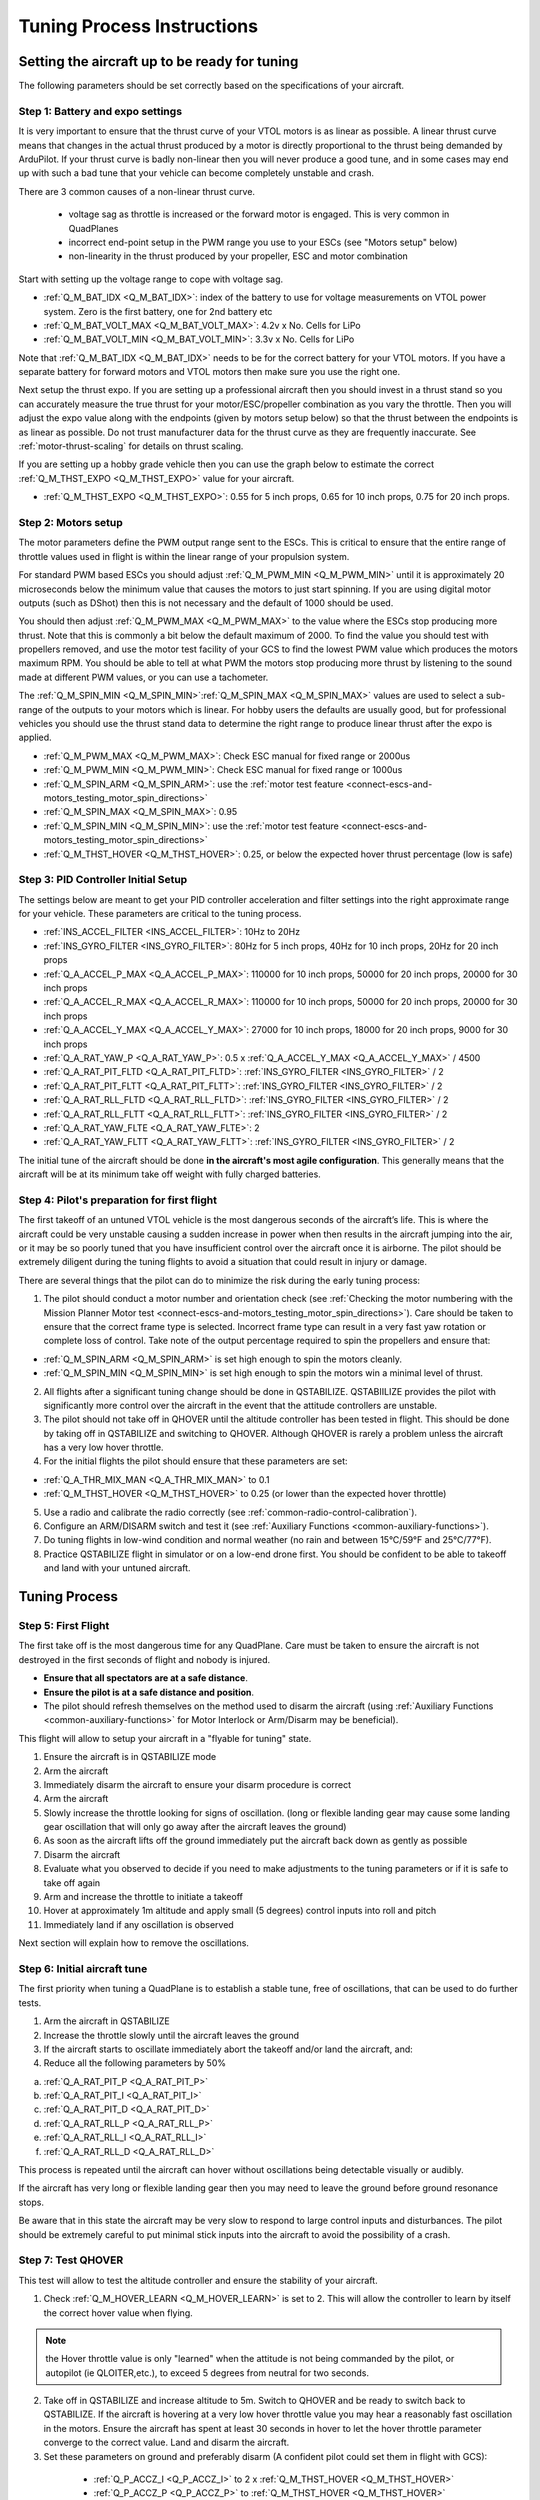 .. _quadplane-vtol-tuning-process:

===========================
Tuning Process Instructions
===========================

Setting the aircraft up to be ready for tuning
==============================================

The following parameters should be set correctly based on the specifications of your aircraft.

Step 1: Battery and expo settings
---------------------------------

It is very important to ensure that the thrust curve of your VTOL
motors is as linear as possible. A linear thrust curve means that
changes in the actual thrust produced by a motor is directly
proportional to the thrust being demanded by ArduPilot. If your thrust
curve is badly non-linear then you will never produce a good tune, and
in some cases may end up with such a bad tune that your vehicle can
become completely unstable and crash.

There are 3 common causes of a non-linear thrust curve.

 - voltage sag as throttle is increased or the forward motor is engaged. This is very common in QuadPlanes
 - incorrect end-point setup in the PWM range you use to your ESCs (see "Motors setup" below)
 - non-linearity in the thrust produced by your propeller, ESC and motor combination

Start with setting up the voltage range to cope with voltage sag.

- :ref:`Q_M_BAT_IDX <Q_M_BAT_IDX>`: index of the battery to use for voltage measurements on VTOL power system. Zero is the first battery, one for 2nd battery etc
- :ref:`Q_M_BAT_VOLT_MAX <Q_M_BAT_VOLT_MAX>`: 4.2v x No. Cells for LiPo
- :ref:`Q_M_BAT_VOLT_MIN <Q_M_BAT_VOLT_MIN>`: 3.3v x No. Cells for LiPo

Note that :ref:`Q_M_BAT_IDX <Q_M_BAT_IDX>` needs to be for the correct
battery for your VTOL motors. If you have a separate battery for
forward motors and VTOL motors then make sure you use the right one.

Next setup the thrust expo. If you are setting up a professional
aircraft then you should invest in a thrust stand so you can
accurately measure the true thrust for your motor/ESC/propeller
combination as you vary the throttle. Then you will adjust the expo
value along with the endpoints (given by motors setup below) so that the thrust between the endpoints is as linear as possible. Do not trust manufacturer data for the thrust curve as they 
are frequently inaccurate. See :ref:`motor-thrust-scaling` for
details on thrust scaling.

If you are setting up a hobby grade vehicle then you can use the
graph below to estimate the correct :ref:`Q_M_THST_EXPO <Q_M_THST_EXPO>` value for your aircraft.

- :ref:`Q_M_THST_EXPO <Q_M_THST_EXPO>`: 0.55 for 5 inch props, 0.65 for 10 inch props, 0.75 for 20 inch props.

.. image:: ../images/tuning-process-instructions-1.hires.png
    :target: ../_images/tuning-process-instructions-1.hires.png

Step 2: Motors setup
--------------------

The motor parameters define the PWM output range sent to the
ESCs. This is critical to ensure that the entire range of throttle
values used in flight is within the linear range of your propulsion
system.

For standard PWM based ESCs you should adjust :ref:`Q_M_PWM_MIN
<Q_M_PWM_MIN>` until it is approximately 20 microseconds below the
minimum value that causes the motors to just start spinning. If you
are using digital motor outputs (such as DShot) then this is not
necessary and the default of 1000 should be used.

You should then adjust :ref:`Q_M_PWM_MAX <Q_M_PWM_MAX>` to the value
where the ESCs stop producing more thrust. Note that this is commonly
a bit below the default maximum of 2000. To find the value you should
test with propellers removed, and use the motor test facility of your
GCS to find the lowest PWM value which produces the motors maximum
RPM. You should be able to tell at what PWM the motors stop producing
more thrust by listening to the sound made at different PWM values, or
you can use a tachometer.

The :ref:`Q_M_SPIN_MIN <Q_M_SPIN_MIN>`:ref:`Q_M_SPIN_MAX
<Q_M_SPIN_MAX>` values are used to select a sub-range of the outputs
to your motors which is linear. For hobby users the defaults are
usually good, but for professional vehicles you should use the thrust
stand data to determine the right range to produce linear thrust after
the expo is applied.

- :ref:`Q_M_PWM_MAX <Q_M_PWM_MAX>`: Check ESC manual for fixed range or 2000us
- :ref:`Q_M_PWM_MIN <Q_M_PWM_MIN>`: Check ESC manual for fixed range or 1000us
- :ref:`Q_M_SPIN_ARM <Q_M_SPIN_ARM>`: use the :ref:`motor test feature <connect-escs-and-motors_testing_motor_spin_directions>`
- :ref:`Q_M_SPIN_MAX <Q_M_SPIN_MAX>`: 0.95
- :ref:`Q_M_SPIN_MIN <Q_M_SPIN_MIN>`: use the :ref:`motor test feature <connect-escs-and-motors_testing_motor_spin_directions>`
- :ref:`Q_M_THST_HOVER <Q_M_THST_HOVER>`: 0.25, or below the expected hover thrust percentage (low is safe)

Step 3: PID Controller Initial Setup
------------------------------------

The settings below are meant to get your PID controller acceleration
and filter settings into the right approximate range for your
vehicle. These parameters are critical to the tuning process.

- :ref:`INS_ACCEL_FILTER <INS_ACCEL_FILTER>`:  10Hz to 20Hz
- :ref:`INS_GYRO_FILTER <INS_GYRO_FILTER>`: 80Hz for 5 inch props, 40Hz for 10 inch props, 20Hz for 20 inch props
- :ref:`Q_A_ACCEL_P_MAX <Q_A_ACCEL_P_MAX>`: 110000 for 10 inch props, 50000 for 20 inch props, 20000 for 30 inch props
- :ref:`Q_A_ACCEL_R_MAX <Q_A_ACCEL_R_MAX>`: 110000 for 10 inch props, 50000 for 20 inch props, 20000 for 30 inch props
- :ref:`Q_A_ACCEL_Y_MAX <Q_A_ACCEL_Y_MAX>`: 27000 for 10 inch props, 18000 for 20 inch props, 9000 for 30 inch props
- :ref:`Q_A_RAT_YAW_P <Q_A_RAT_YAW_P>`: 0.5 x :ref:`Q_A_ACCEL_Y_MAX <Q_A_ACCEL_Y_MAX>` / 4500


- :ref:`Q_A_RAT_PIT_FLTD <Q_A_RAT_PIT_FLTD>`: :ref:`INS_GYRO_FILTER <INS_GYRO_FILTER>` / 2
- :ref:`Q_A_RAT_PIT_FLTT <Q_A_RAT_PIT_FLTT>`: :ref:`INS_GYRO_FILTER <INS_GYRO_FILTER>` / 2
- :ref:`Q_A_RAT_RLL_FLTD <Q_A_RAT_RLL_FLTD>`: :ref:`INS_GYRO_FILTER <INS_GYRO_FILTER>` / 2
- :ref:`Q_A_RAT_RLL_FLTT <Q_A_RAT_RLL_FLTT>`: :ref:`INS_GYRO_FILTER <INS_GYRO_FILTER>` / 2
- :ref:`Q_A_RAT_YAW_FLTE <Q_A_RAT_YAW_FLTE>`: 2
- :ref:`Q_A_RAT_YAW_FLTT <Q_A_RAT_YAW_FLTT>`: :ref:`INS_GYRO_FILTER <INS_GYRO_FILTER>` / 2



.. image:: ../images/tuning-process-instructions-2.hires.png
    :target: ../_images/tuning-process-instructions-2.hires.png

.. image:: ../images/tuning-process-instructions-3.hires.png
    :target: ../_images/tuning-process-instructions-3.hires.png

.. image:: ../images/tuning-process-instructions-4.hires.png
    :target: ../_images/tuning-process-instructions-4.hires.png

The initial tune of the aircraft should be done **in the aircraft's most agile configuration**. This generally means that the aircraft will be at its minimum take off weight with fully charged batteries.

Step 4: Pilot's preparation for first flight
--------------------------------------------

The first takeoff of an untuned VTOL vehicle is the most dangerous seconds of the aircraft’s life. This is where the aircraft could be very unstable causing a sudden increase in power when then results in the aircraft jumping into the air, or it may be so poorly tuned that you have insufficient control over the aircraft once it is airborne. The pilot should be extremely diligent during the tuning flights to avoid a situation that could result in injury or damage.

There are several things that the pilot can do to minimize the risk during the early tuning process:

1. The pilot should conduct a motor number and orientation check (see :ref:`Checking the motor numbering with the Mission Planner Motor test <connect-escs-and-motors_testing_motor_spin_directions>`). Care should be taken to ensure that the correct frame type is selected. Incorrect frame type can result in a very fast yaw rotation or complete loss of control. Take note of the output percentage required to spin the propellers and ensure that:

- :ref:`Q_M_SPIN_ARM <Q_M_SPIN_ARM>` is set high enough to spin the motors cleanly.
- :ref:`Q_M_SPIN_MIN <Q_M_SPIN_MIN>` is set high enough to spin the motors win a minimal level of thrust.

2. All flights after a significant tuning change should be done in QSTABILIZE. QSTABIILIZE provides the pilot with significantly more control over the aircraft in the event that the attitude controllers are unstable.
3. The pilot should not take off in QHOVER until the altitude controller has been tested in flight. This should be done by taking off in QSTABILIZE and switching to QHOVER. Although QHOVER is rarely a problem unless the aircraft has a very low hover throttle.
4. For the initial flights the pilot should ensure that these parameters are set:

- :ref:`Q_A_THR_MIX_MAN <Q_A_THR_MIX_MAN>` to 0.1
- :ref:`Q_M_THST_HOVER <Q_M_THST_HOVER>` to 0.25 (or lower than the expected hover throttle)

5. Use a radio and calibrate the radio correctly (see :ref:`common-radio-control-calibration`).
6. Configure an ARM/DISARM switch and test it (see :ref:`Auxiliary Functions <common-auxiliary-functions>`).
7. Do tuning flights in low-wind condition and normal weather (no rain and between 15°C/59°F and 25°C/77°F).
8. Practice QSTABILIZE flight in simulator or on a low-end drone first. You should be confident to be able to takeoff and land with your untuned aircraft.

Tuning Process
===============

Step 5: First Flight
--------------------

The first take off is the most dangerous time for any QuadPlane. Care must be taken to ensure the aircraft is not destroyed in the first seconds of flight and nobody is injured.

- **Ensure that all spectators are at a safe distance**.
- **Ensure the pilot is at a safe distance and position**.
- The pilot should refresh themselves on the method used to disarm the aircraft (using :ref:`Auxiliary Functions <common-auxiliary-functions>` for Motor Interlock or Arm/Disarm may be beneficial).

This flight will allow to setup your aircraft in a "flyable for tuning" state.

1. Ensure the aircraft is in QSTABILIZE mode
2. Arm the aircraft
3. Immediately disarm the aircraft to ensure your disarm procedure is correct
4. Arm the aircraft
5. Slowly increase the throttle looking for signs of oscillation. (long or flexible landing gear may cause some landing gear oscillation that will only go away after the aircraft leaves the ground)
6. As soon as the aircraft lifts off the ground immediately put the aircraft back down as gently as possible
7. Disarm the aircraft
8. Evaluate what you observed to decide if you need to make adjustments to the tuning parameters or if it is safe to take off again
9. Arm and increase the throttle to initiate a takeoff
10. Hover at approximately 1m altitude and apply small (5 degrees) control inputs into roll and pitch
11. Immediately land if any oscillation is observed

Next section will explain how to remove the oscillations.

Step 6: Initial aircraft tune
-----------------------------

The first priority when tuning a QuadPlane is to establish a stable tune, free of oscillations, that can be used to do further tests.

1. Arm the aircraft in QSTABILIZE
2. Increase the throttle slowly until the aircraft leaves the ground
3. If the aircraft starts to oscillate immediately abort the takeoff and/or land the aircraft, and:
4. Reduce all the following parameters by 50%

a. :ref:`Q_A_RAT_PIT_P <Q_A_RAT_PIT_P>`
b. :ref:`Q_A_RAT_PIT_I <Q_A_RAT_PIT_I>`
c. :ref:`Q_A_RAT_PIT_D <Q_A_RAT_PIT_D>`
d. :ref:`Q_A_RAT_RLL_P <Q_A_RAT_RLL_P>`
e. :ref:`Q_A_RAT_RLL_I <Q_A_RAT_RLL_I>`
f. :ref:`Q_A_RAT_RLL_D <Q_A_RAT_RLL_D>`

This process is repeated until the aircraft can hover without oscillations being detectable visually or audibly.

If the aircraft has very long or flexible landing gear then you may need to leave the ground before ground resonance stops.

Be aware that in this state the aircraft may be very slow to respond to large control inputs and disturbances. The pilot should be extremely careful to put minimal stick inputs into the aircraft to avoid the possibility of a crash.

Step 7: Test QHOVER
-------------------

This test will allow to test the altitude controller and ensure the stability of your aircraft.

1. Check :ref:`Q_M_HOVER_LEARN <Q_M_HOVER_LEARN>` is set to 2. This will allow the controller to learn by itself the correct hover value when flying.

.. note:: the Hover throttle value is only "learned" when the attitude is not being commanded by the pilot, or autopilot (ie QLOITER,etc.), to exceed 5 degrees from neutral for two seconds.

2. Take off in QSTABILIZE and increase altitude to 5m. Switch to QHOVER and be ready to switch back to QSTABILIZE. If the aircraft is hovering at a very low hover throttle value you may hear a reasonably fast oscillation in the motors. Ensure the aircraft has spent at least 30 seconds in hover to let the hover throttle parameter converge to the correct value. Land and disarm the aircraft.

3. Set these parameters on ground and preferably disarm  (A confident pilot could set them in flight with GCS):

  - :ref:`Q_P_ACCZ_I <Q_P_ACCZ_I>` to 2 x :ref:`Q_M_THST_HOVER <Q_M_THST_HOVER>`
  - :ref:`Q_P_ACCZ_P <Q_P_ACCZ_P>` to :ref:`Q_M_THST_HOVER <Q_M_THST_HOVER>`

 If the QuadPlane in QHOVER starts to move up and down, the vertical position and velocity controllers may need to be reduced by 50%. These values are: :ref:`Q_P_POSZ_P <Q_P_POSZ_P>` and :ref:`Q_P_VELZ_P <Q_P_POSZ_P>`.

Step 8: Yaw Bias
----------------

A common problem in QuadPlanes is excessive amount of VTOL power being
used to maintain yaw. This can be caused by:

- small misalignment of the VTOL motors
- frame twist (often caused by wing twist) as thrust is applied

If too much power is needed to maintain yaw then the aircraft could
lose yaw control during transitions, or could lose roll and pitch
stability. For larger QuadPlanes it is common to need to deliberately
tilt the motors by a couple of degrees to increase yaw authority.

You should check the amount of thrust being used to maintain yaw by
looking at the RATE YOut value in your hover logs. If it is over 10%
(a value of 0.1) when hovering in no wind then you have a problem with
yaw asymmetry that should be fixed.

Note that some QuadPlanes will benefit from being setup as H frames
instead of X frames. Which works best depends on the way the motor
mounts twist when under thrust. If you have a persistent problem with
yaw control then consider trying to change the frame type between X
and H.

Step 9: Notch Filtering
-----------------------

After your have QHOVER flying without oscillations the next step is to
get get a good notch filter setup to reduce noise to the VTOL PID
controllers. A good set of notch filtering parameters is critical to a
good tune.

To get a notch filter setup you need to hover your QuadPlane for 2
minutes with no pilot input and with :ref:`INS_LOG_BAT_MASK
<INS_LOG_BAT_MASK>` set to 1. This will enable FFT logging which will
guide the correct setup of the notch filters. You should then
carefully read the :ref:`common-imu-notch-filtering` documentation and
setup a harmonic notch to remove the noise from your gyros.

When setting up your filtering you should consider the cause of any
oscillation you find. On most aircraft the vibrations you find will be
directly caused by a multiple of the RPM, but on some aircraft a frame
resonance or resonance in the flight controller mount may be the
cause. Understanding the cause of any resonances is critical to
reducing noise enough to get a good tune.

Step 10: Manual tuning of Roll and Pitch
----------------------------------------

While you may be tempted to jump straight to autotuning, this is
not recommended. Most QuadPlanes need some manual tuning of roll and
pitch before they can handle an autotune. If you jump straight to an
autotune then your aircraft may become unstable enough to crash. A
good manual tune will also reduce the amount of time an autotune will
take, which can be critical given the small VTOL hover times of many
QuadPlanes.

Before starting the manual tune you should go back and check you have
fully completed the steps above, and ensure you have a good notch
filter setup to remove noise from the gyros.

Hover the aircraft in QSTABILIZE or QHOVER modes, in low wind, with
good sky view and good GPS lock. You should adjust the rate gains as
described below, using small "twitches" on the sticks after each
change to try to trigger oscillation.

If oscillations start do not make large or sudden stick inputs. Reduce
the throttle smoothly to land the aircraft while using very slow and
small roll and pitch inputs to control the aircraft position.

The parameters you will be adjusting are:

- :ref:`Q_A_RAT_RLL_D <Q_A_RAT_RLL_D>`
- :ref:`Q_A_RAT_RLL_P <Q_A_RAT_RLL_P>` and :ref:`Q_A_RAT_RLL_I <Q_A_RAT_RLL_I>`
- :ref:`Q_A_RAT_PIT_D <Q_A_RAT_PIT_D>`
- :ref:`Q_A_RAT_PIT_P <Q_A_RAT_PIT_P>` and :ref:`Q_A_RAT_PIT_I <Q_A_RAT_PIT_I>`

Start with the roll parameters, then move onto the pitch.

1. Increase the D term in steps of 50% until oscillation is observed
2. Reduce the D term in steps of 10% until the oscillation disappears
3. Reduce the D term by a further 25%
4. Increase the P term in steps of 50% until oscillation is observed
5. Reduce the P term in steps of 10% until the oscillation disappears
6. Reduce the P term by a further 25%

Each time the P term is changed in the above steps you should set the
corresponding I term equal to the P term. Those parameters can be
changed on ground and preferably disarmed. Alternatively, a confident
pilot could set them in flight with a GCS, or use the transmitter
tuning option. See :ref:`common-transmitter-tuning`

Note that it is common that once you have properly setup notch
filtering that you will be able to increase the D value a lot from the
default value. Increases of 10x over the default are not
uncommon. Being able to use a larger D gain is one of the main
advantages of good notch filtering, and can produce a much better
tune.

After you have gone through the above steps you should carefully look
at your logs to ensure you don't have a hidden oscillation. The
structure of QuadPlanes sometimes means that oscillations may not be
externally visible. You should use the RATE, PIQR and PIQP messages to
look for oscillations.

Step 11: Evaluating the aircraft tune
-------------------------------------

You need to evaluate the aircraft's tune to see if the previous steps
have resulted in a tune which is good enough for a transition flight
or for autotuning.

1. Take off in QHOVER or QSTABILIZE
2. Apply small roll and pitch inputs. Start with 5 degree inputs and releasing the stick to centre, pitch, left, right, roll forward back, then all 4 points on the diagonal
3. Increase inputs gradually to full stick deflection
4. Go to full stick deflection, quickly momentarily, and let the sticks spring back to centre

If the aircraft begins to overshoot significantly or oscillate after
the stick input, halt the tests before the situation begins to
endanger the aircraft. The aircraft may require more manual tuning before autotuning can be run.

To test the stabilization loops independent of the input shaping, set the parameter: :ref:`Q_A_RATE_FF_ENAB <Q_A_RATE_FF_ENAB>` to 0.

1. Take off in QHOVER or QSTABILIZE
2. Hold a roll or pitch input
3. Release the stick and observe the overshoot as the aircraft levels itself
4. Gradually increase the stick deflection to 100%

Halt the tests if the aircraft overshoots level significantly or if
the aircraft oscillates and go back to manual tuning.

Set :ref:`Q_A_RATE_FF_ENAB <Q_A_RATE_FF_ENAB>` to 1 after the tests are complete.

Step 12: Autotuning
-------------------
Often, a good manual tune will be sufficient. However, autotuning can sometimes improve the tune.

If the aircraft appears stable enough to attempt autotuning and you
have sufficient battery to last through an autotuning session then you can autotune using one of two methods:

- Quick Tune LUA Applet (the preferred method if your autopilot is capable of running LUA scripts)
- QAUTOTUNE Mode (no longer the recommended method, but can be used if using LUA scripts is not possible)

Using the Quick VTOL Tune LUA Applet to Automate Tuning
~~~~~~~~~~~~~~~~~~~~~~~~~~~~~~~~~~~~~~~~~~~~~~~~~~~~~~~

For systems using an autopilot with sufficient memory to run :ref:`LUA scripts <common-lua-scripts>`, such as F7 and H7 based controllers, this process has been automated via a LUA Applet.

Be sure that scripting has been setup and sufficient memory has been allocated, as explained in :ref:`LUA scripts <common-lua-scripts>`.

See the `Quick VTOL Tune LUA script <https://github.com/ArduPilot/ardupilot/blob/master/libraries/AP_Scripting/applets/VTOL-quicktune.md>`__.


Using the QAUTOTUNE mode to Automate Tuning
~~~~~~~~~~~~~~~~~~~~~~~~~~~~~~~~~~~~~~~~~~~

Follow the instructions in the :ref:`QAUTOTUNE<qautotune-mode>` page.

You should use QAUTOTUNE on one axis at a time (setting
:ref:`Q_AUTOTUNE_AXES <Q_AUTOTUNE_AXES>` for the axis you want to
tune). An autotune of a single axis will typically take 5 to 8
minutes, but will take longer if your manual tune is not good
enough. If you do not have enough battery for at least 8 minutes of
vertical flight then QAUTOTUNE is not recommended.

There a number of problems that can prevent QAUTOTUNE from providing a good tune. Some of the reason QAUTOTUNE can fail are:

- High levels of gyro noise.
- Incorrect value of :ref:`Q_M_THST_EXPO <Q_M_THST_EXPO>`.
- Flexible frame or payload mount.
- Overly flexible vibration isolation mount.
- Non-linear ESC response.
- Very low setting for :ref:`Q_M_SPIN_MIN <Q_M_SPIN_MIN>`.
- Overloaded propellers or motors.
- Autotuning a Tailsitter's pitch or yaw axis, since they require feed-forward.

If QAUTOTUNE has failed you will need to re-do a manual tune.

Some signs that QAUTOTUNE has been successful are:

- An increase in the values of :ref:`Q_A_ANG_PIT_P <Q_A_ANG_PIT_P>` and :ref:`Q_A_ANG_RLL_P <Q_A_ANG_RLL_P>`.
- :ref:`Q_A_RAT_PIT_D <Q_A_RAT_PIT_D>` and :ref:`Q_A_RAT_RLL_D <Q_A_RAT_RLL_D>` are larger than :ref:`Q_AUTOTUNE_MIN_D <Q_AUTOTUNE_MIN_D>`.

QAUTOTUNE will attempt to tune each axis as tight as the aircraft can tolerate. In some aircraft this can be unnecessarily responsive. A guide for most aircraft:

- :ref:`Q_A_ANG_PIT_P <Q_A_ANG_PIT_P>` should be reduced from 10 to 6
- :ref:`Q_A_ANG_RLL_P <Q_A_ANG_RLL_P>` should be reduced from 10 to 6
- :ref:`Q_A_ANG_YAW_P <Q_A_ANG_YAW_P>` should be reduced from 10 to 6
- :ref:`Q_A_RAT_YAW_P <Q_A_RAT_YAW_P>` should be reduced from 1 to 0.5
- :ref:`Q_A_RAT_YAW_I <Q_A_RAT_YAW_I>`: :ref:`Q_A_RAT_YAW_P <Q_A_RAT_YAW_P>` x 0.1

These values should only be changed if QAUTOTUNE produces higher values. Small aerobatic aircraft may prefer to keep these values as high as possible.

Step 13: Setting the input shaping parameters
---------------------------------------------

QuadPlane has a set of parameters that define the way the aircraft feels to fly. This allows the aircraft to be set up with a very aggressive tune but still feel like a very docile and friendly aircraft to fly.

The most important of these parameters is:

- :ref:`Q_A_RAT_YAW_P <Q_A_RAT_YAW_P>`: yaw rate x 45 degrees/s
- :ref:`Q_ANGLE_MAX <Q_ANGLE_MAX>`:  maximum lean angle
- :ref:`Q_A_ACCEL_P_MAX <Q_A_ACCEL_P_MAX>`: Pitch rate acceleration
- :ref:`Q_A_ACCEL_R_MAX <Q_A_ACCEL_R_MAX>`: Roll rate acceleration
- :ref:`Q_A_ACCEL_Y_MAX <Q_A_ACCEL_Y_MAX>`: Yaw rate acceleration
- :ref:`Q_A_ANG_LIM_TC <Q_A_ANG_LIM_TC>`: Aircraft smoothing time

QAUTOTUNE mode tuning will set the :ref:`Q_A_ACCEL_P_MAX <Q_A_ACCEL_P_MAX>`, :ref:`Q_A_ACCEL_R_MAX <Q_A_ACCEL_R_MAX>` and :ref:`Q_A_ACCEL_Y_MAX <Q_A_ACCEL_Y_MAX>` parameters to their maximum based on measurements done during the QAUTOTUNE tests. These values should not be increased beyond what QAUTOTUNE suggests without careful testing. In most cases pilots will want to reduce these values significantly.

The Quick VTOL Tune LUA Applet will not adjust these from defaults and you may adjust them to get the feel you desire.

For aircraft designed to carry large directly mounted payloads, the maximum values of :ref:`Q_A_ACCEL_P_MAX <Q_A_ACCEL_P_MAX>`, :ref:`Q_A_ACCEL_R_MAX <Q_A_ACCEL_R_MAX>` and :ref:`Q_A_ACCEL_Y_MAX <Q_A_ACCEL_Y_MAX>` should be reduced based on the minimum and maximum takeoff weight (TOW):

- :ref:`Q_A_ACCEL_P_MAX <Q_A_ACCEL_P_MAX>`  x (min_TOW / max_TOW)
- :ref:`Q_A_ACCEL_R_MAX <Q_A_ACCEL_R_MAX>`  x (min_TOW / max_TOW)
- :ref:`Q_A_ACCEL_Y_MAX <Q_A_ACCEL_Y_MAX>`  x (min_TOW / max_TOW)

:ref:`Q_A_RAT_YAW_P <Q_A_RAT_YAW_P>` should be set to be approximately 0.5 x :ref:`Q_A_ACCEL_Y_MAX <Q_A_ACCEL_Y_MAX>` / 4500 to ensure that the aircraft can achieve full yaw rate in approximately half a second.

:ref:`Q_A_ANG_LIM_TC <Q_A_ANG_LIM_TC>` may be increased to provide a very smooth feeling on the sticks at the expense of a slower reaction time.

Aerobatic aircraft should keep the :ref:`Q_A_ACCEL_P_MAX <Q_A_ACCEL_P_MAX>`, :ref:`Q_A_ACCEL_R_MAX <Q_A_ACCEL_R_MAX>` and :ref:`Q_A_ACCEL_Y_MAX <Q_A_ACCEL_Y_MAX>` provided by QAUTOTUNE and reduce :ref:`Q_A_ANG_LIM_TC <Q_A_ANG_LIM_TC>` to achieve the stick feel desired by the pilot. 

The full list of input shaping parameters are:


- :ref:`Q_A_RAT_YAW_P <Q_A_RAT_YAW_P>`
- :ref:`Q_ANGLE_MAX <Q_ANGLE_MAX>`
- :ref:`Q_A_ACCEL_P_MAX <Q_A_ACCEL_P_MAX>`
- :ref:`Q_A_ACCEL_R_MAX <Q_A_ACCEL_R_MAX>`
- :ref:`Q_A_ACCEL_Y_MAX <Q_A_ACCEL_Y_MAX>`
- :ref:`Q_A_ANG_LIM_TC <Q_A_ANG_LIM_TC>`
- :ref:`Q_A_RATE_P_MAX <Q_A_RATE_P_MAX>`
- :ref:`Q_A_RATE_R_MAX <Q_A_RATE_R_MAX>`
- :ref:`Q_A_RATE_Y_MAX <Q_A_RATE_Y_MAX>`
- :ref:`Q_A_SLEW_YAW <Q_A_SLEW_YAW>`
- :ref:`Q_P_JERK_XY<Q_P_JERK_XY>`
- :ref:`Q_P_JERK_Z<Q_P_JERK_Z>`
- :ref:`Q_LOIT_ACC_MAX <Q_LOIT_ACC_MAX>`
- :ref:`Q_LOIT_ANG_MAX <Q_LOIT_ANG_MAX>`
- :ref:`Q_LOIT_BRK_ACCEL <Q_LOIT_BRK_ACCEL>`
- :ref:`Q_LOIT_BRK_DELAY <Q_LOIT_BRK_DELAY>`
- :ref:`Q_LOIT_BRK_JERK <Q_LOIT_BRK_JERK>`
- :ref:`Q_LOIT_SPEED <Q_LOIT_SPEED>`

